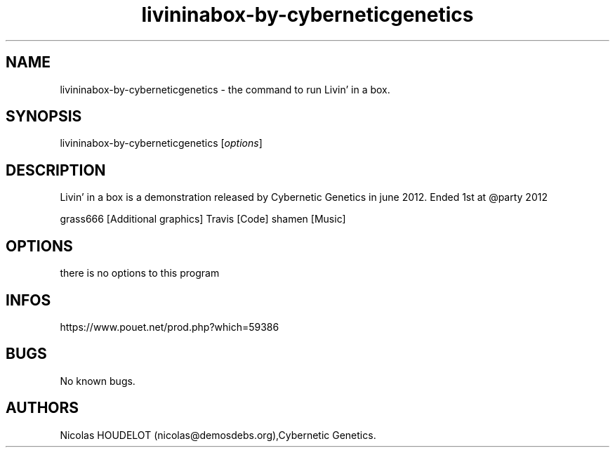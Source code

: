 .\" Automatically generated by Pandoc 3.1.3
.\"
.\" Define V font for inline verbatim, using C font in formats
.\" that render this, and otherwise B font.
.ie "\f[CB]x\f[]"x" \{\
. ftr V B
. ftr VI BI
. ftr VB B
. ftr VBI BI
.\}
.el \{\
. ftr V CR
. ftr VI CI
. ftr VB CB
. ftr VBI CBI
.\}
.TH "livininabox-by-cyberneticgenetics" "6" "2024-04-20" "Livin\[cq] in a box User Manuals" ""
.hy
.SH NAME
.PP
livininabox-by-cyberneticgenetics - the command to run Livin\[cq] in a
box.
.SH SYNOPSIS
.PP
livininabox-by-cyberneticgenetics [\f[I]options\f[R]]
.SH DESCRIPTION
.PP
Livin\[cq] in a box is a demonstration released by Cybernetic Genetics
in june 2012.
Ended 1st at \[at]party 2012
.PP
grass666 [Additional graphics] Travis [Code] shamen [Music]
.SH OPTIONS
.PP
there is no options to this program
.SH INFOS
.PP
https://www.pouet.net/prod.php?which=59386
.SH BUGS
.PP
No known bugs.
.SH AUTHORS
Nicolas HOUDELOT (nicolas\[at]demosdebs.org),Cybernetic Genetics.
